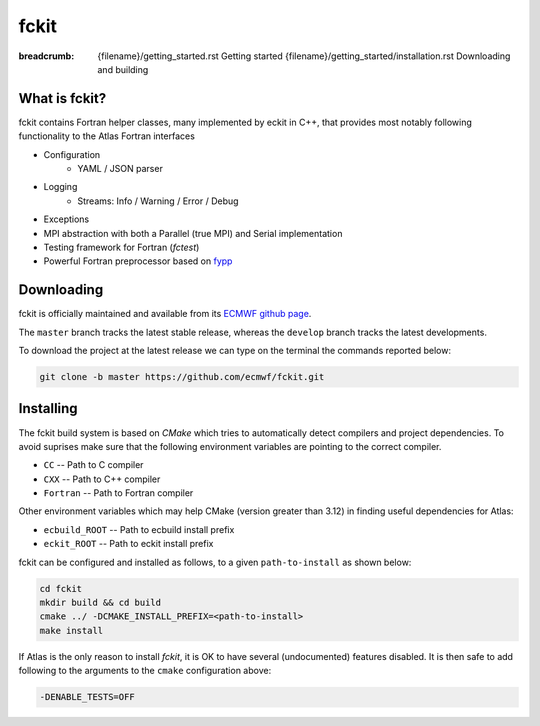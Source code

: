 fckit
#####

:breadcrumb: {filename}/getting_started.rst Getting started
             {filename}/getting_started/installation.rst Downloading and building

.. role:: red
    :class: m-text m-danger


What is fckit?
================

fckit contains Fortran helper classes, many implemented by eckit in C++,
that provides most notably following functionality to the Atlas Fortran interfaces

- Configuration
    * YAML / JSON parser
- Logging
    * Streams: Info / Warning / Error / Debug
- Exceptions
- MPI abstraction with both a Parallel (true MPI) and Serial implementation
- Testing framework for Fortran (`fctest`)
- Powerful Fortran preprocessor based on `fypp <https://github.com/aradi/fypp>`_

Downloading
===========

fckit is officially maintained and available from its `ECMWF github page <https://github.com/ecmwf/fckit>`_.

The ``master`` branch tracks the latest stable release, whereas the ``develop`` branch tracks the latest developments.

To download the project at the latest release
we can type on the terminal the commands reported below:

.. code:: shell

    git clone -b master https://github.com/ecmwf/fckit.git

Installing
==========

The fckit build system is based on `CMake` which tries to automatically detect compilers and project dependencies.
To avoid suprises make sure that the following environment variables
are pointing to the correct compiler.

- ``CC``       -- Path to C compiler
- ``CXX``      -- Path to C++ compiler
- ``Fortran``  -- Path to Fortran compiler

Other environment variables which may help CMake (version greater than 3.12) in finding useful dependencies for Atlas:

- ``ecbuild_ROOT``  -- Path to ecbuild install prefix
- ``eckit_ROOT``    -- Path to eckit install prefix

fckit can be configured and installed as follows, to a given ``path-to-install`` as shown below:

.. code :: shell

    cd fckit
    mkdir build && cd build
    cmake ../ -DCMAKE_INSTALL_PREFIX=<path-to-install>
    make install

If Atlas is the only reason to install `fckit`, it is OK to have several (undocumented) features disabled.
It is then  safe to add following to the arguments to the ``cmake`` configuration above:

.. code:: shell

    -DENABLE_TESTS=OFF

.. note-warning:: 

    For other projects to find or use fckit add following to the environment:

    .. code:: shell
    
        export fckit_ROOT=<path-to-install>
        export PATH=$fckit_ROOT/bin:$PATH
